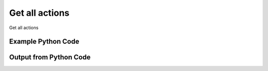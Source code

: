 
Get all actions
==========================================================================================
Get all actions

Example Python Code
''''''''''''''''''''''''''''''''''''''''''''''''''''''''''''''''''''''''''''''''''''''''

.. code-block:: python
    :linenos:


    # Path to lib directory which contains pytan package
    PYTAN_LIB_PATH = '../lib'
    
    # connection info for Tanium Server
    USERNAME = "Tanium User"
    PASSWORD = "T@n!um"
    HOST = "172.16.31.128"
    PORT = "444"
    
    # Logging conrols
    LOGLEVEL = 2
    DEBUGFORMAT = False
    
    import sys, tempfile
    sys.path.append(PYTAN_LIB_PATH)
    
    import pytan
    handler = pytan.Handler(
        username=USERNAME,
        password=PASSWORD,
        host=HOST,
        port=PORT,
        loglevel=LOGLEVEL,
        debugformat=DEBUGFORMAT,
    )
    
    print handler
    
    # setup the arguments for the handler method
    kwargs = {}
    kwargs["objtype"] = u'action'
    
    # call the handler with the get_all method, passing in kwargs for arguments
    response = handler.get_all(**kwargs)
    
    print ""
    print "Type of response: ", type(response)
    
    print ""
    print "print of response:"
    print response
    
    print ""
    print "length of response (number of objects returned): "
    print len(response)
    
    print ""
    print "print the first object returned in JSON format:"
    out = response.to_json(response[0])
    if len(out.splitlines()) > 15:
        out = out.splitlines()[0:15]
        out.append('..trimmed for brevity..')
        out = '\n'.join(out)
    
    print out
    
    


Output from Python Code
''''''''''''''''''''''''''''''''''''''''''''''''''''''''''''''''''''''''''''''''''''''''

.. code-block:: none
    :linenos:


    Handler for Session to 172.16.31.128:444, Authenticated: True, Version: 6.2.314.3258
    
    Type of response:  <class 'taniumpy.object_types.action_list.ActionList'>
    
    print of response:
    ActionList, len: 301
    
    length of response (number of objects returned): 
    301
    
    print the first object returned in JSON format:
    {
      "_type": "action", 
      "action_group": {
        "_type": "group", 
        "id": 0, 
        "name": "Default"
      }, 
      "cache_row_id": 0, 
      "comment": "Scans for unmanaged assets on the network.", 
      "creation_time": "2015-01-08T00:23:40", 
      "distribute_seconds": 600, 
      "expiration_time": "2015-01-08T00:53:38", 
      "expire_seconds": 1800, 
      "history_saved_question": {
        "_type": "saved_question", 
    ..trimmed for brevity..
